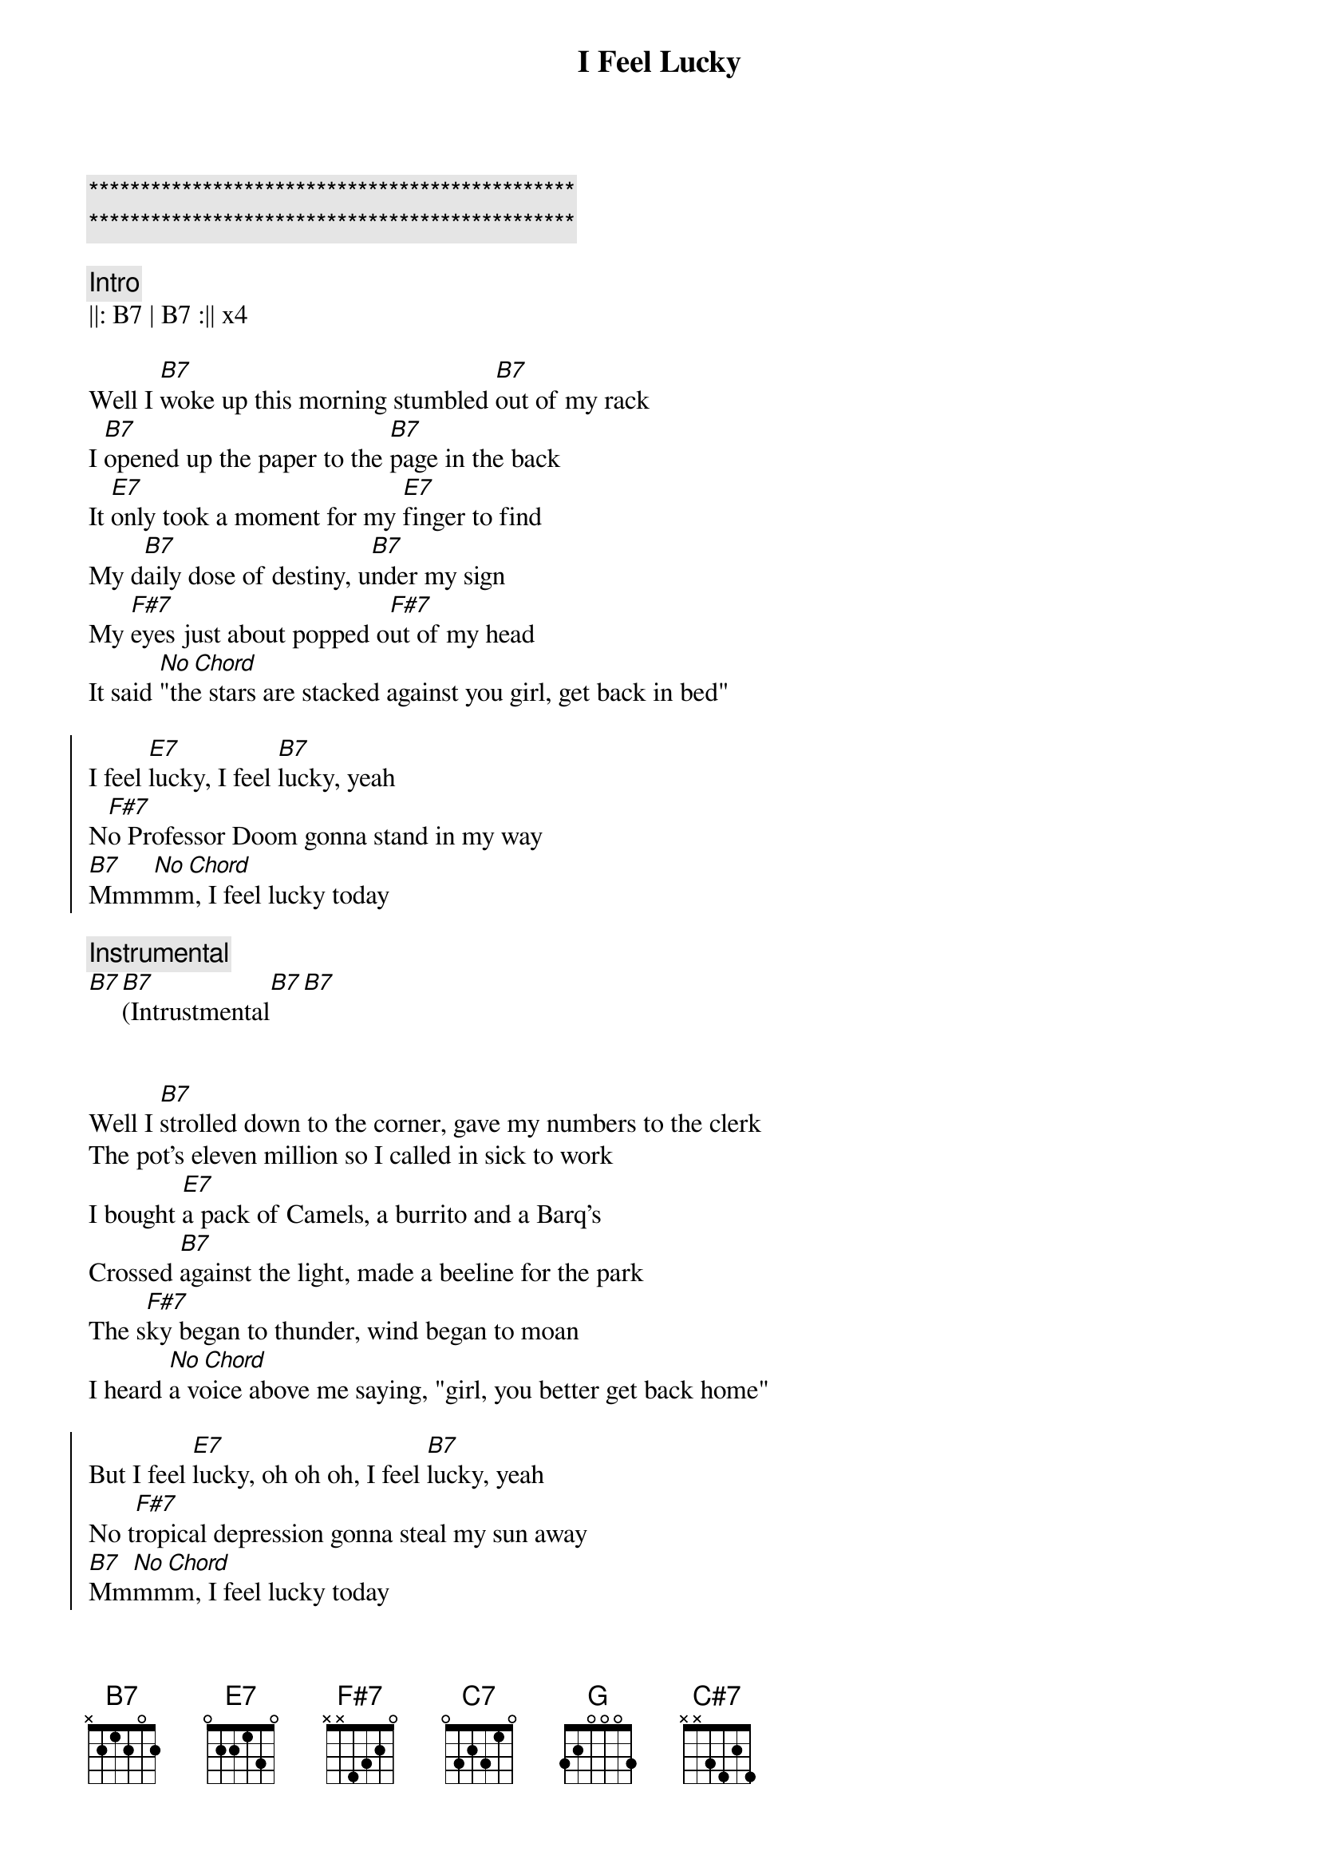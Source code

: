 {title: I Feel Lucky}
{artist: Mary Chapin Carpenter}
{key: B}
{tempo: 120}

{c:***********************************************}
{c:***********************************************}

{c:Intro}
||: B7 | B7 :|| x4

{sov}
Well I [B7]woke up this morning stumbled [B7]out of my rack
I [B7]opened up the paper to the [B7]page in the back
It [E7]only took a moment for my [E7]finger to find
My d[B7]aily dose of destiny, u[B7]nder my sign
My [F#7]eyes just about popped o[F#7]ut of my head
It said [No Chord]"the stars are stacked against you girl, get back in bed"
{eov}

{soc}
I feel [E7]lucky, I feel [B7]lucky, yeah
N[F#7]o Professor Doom gonna stand in my way
[B7]Mmm[No Chord]mm, I feel lucky today
{eoc}

{c:Instrumental}
[B7][B7](Intrustmental[B7][B7]


{sov}
Well I [B7]strolled down to the corner, gave my numbers to the clerk
The pot's eleven million so I called in sick to work
I bought [E7]a pack of Camels, a burrito and a Barq's
Crossed [B7]against the light, made a beeline for the park
The s[F#7]ky began to thunder, wind began to moan
I heard [No Chord]a voice above me saying, "girl, you better get back home"
{eov}

{soc}
But I feel [E7]lucky, oh oh oh, I feel [B7]lucky, yeah
No t[F#7]ropical depression gonna steal my sun away
[B7]Mm[No Chord]mmm, I feel lucky today
{eoc}

{c:Solo}
[E7](Guit[E7]ar so[B7]lo)[B7][F#7][F#7][B7][F#7]

{sov}
Now [B7]eleven million later, I was sitting at the bar
[C7][B7]I'd bought the house a double, and the waitress a new car
Dwight [E7]Yoakam's in the corner, trying to catch my eye
Lyle [C7][B7]Lovett's right beside me with his hand upon my thigh
[G][F#7]The moral of this story, it's simple but it's true
Hey the st[B7]ars m[No Chord]ight lie, but the numbers never do
{eov}

{soc}
I feel [E7]lucky, oh oh oh, I feel l[B7]ucky, yeah
Hey Dwight, [F#7]hey Lyle, boys, you don't have to fight
[B7]Hot dog, I'm feeling lucky tonight

I feel [E7]lucky, brrrrr, I feel [B7]lucky, yeah
[F#7]Think I'll flip a coin, I'm a winner either way
[B7]Mm[No Chord]mmmm, I feel lucky today
{eoc}

{c:Outro}
[B7](Pia[B7]no so[B7]lo)[B7][E7][E7][B7][B7][F#7][F#7]
[B7](Last Turn)[C#7][C7][B7]
